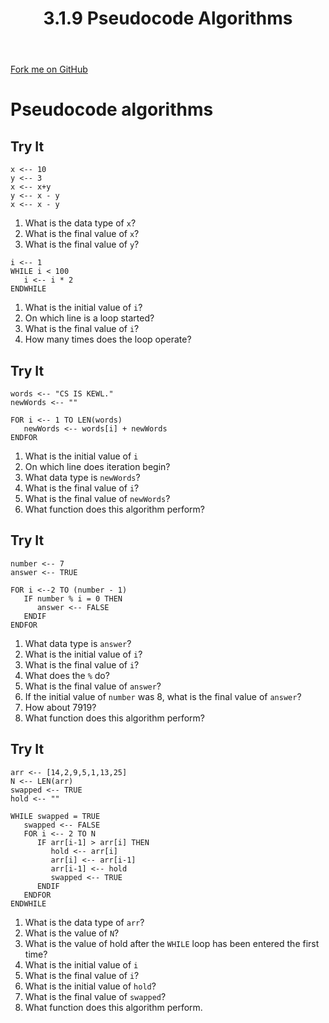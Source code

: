 #+STARTUP:indent
#+HTML_HEAD: <link rel="stylesheet" type="text/css" href="css/styles.css"/>
#+HTML_HEAD_EXTRA: <link href='http://fonts.googleapis.com/css?family=Ubuntu+Mono|Ubuntu' rel='stylesheet' type='text/css'>
#+OPTIONS: f:nil author:nil num:1 creator:nil timestamp:nil 
#+TITLE: 3.1.9 Pseudocode Algorithms
#+AUTHOR: Marc Scott

#+BEGIN_HTML
<div class=ribbon>
<a href="GITHUB URL HERE">Fork me on GitHub</a>
</div>
#+END_HTML
* Pseudocode algorithms
:PROPERTIES:
:HTML_CONTAINER_CLASS: activity
:END:
** Try It
:PROPERTIES:
:HTML_CONTAINER_CLASS: try
:END:
#+begin_src
x <-- 10
y <-- 3
x <-- x+y
y <-- x - y
x <-- x - y
#+end_src
1. What is the data type of =x=?
2. What is the final value of =x=?
3. What is the final value of =y=?

#+begin_src
i <-- 1
WHILE i < 100
   i <-- i * 2
ENDWHILE
#+end_src

1. What is the initial value of =i=?
2. On which line is a loop started?
3. What is the final value of =i=?
4. How many times does the loop operate?
** Try It
:PROPERTIES:
:HTML_CONTAINER_CLASS: try
:END:
#+begin_src
words <-- "CS IS KEWL."
newWords <-- ""

FOR i <-- 1 TO LEN(words)
   newWords <-- words[i] + newWords
ENDFOR
#+end_src
1. What is the initial value of =i=
2. On which line does iteration begin?
3. What data type is =newWords=?
4. What is the final value of =i=?
5. What is the final value of =newWords=?
6. What function does this algorithm perform?
** Try It
:PROPERTIES:
:HTML_CONTAINER_CLASS: try
:END:
#+begin_src
number <-- 7
answer <-- TRUE

FOR i <--2 TO (number - 1) 
   IF number % i = 0 THEN
      answer <-- FALSE
   ENDIF
ENDFOR
#+end_src
1. What data type is =answer=?
2. What is the initial value of =i=?
3. What is the final value of =i=?
4. What does the =%= do?
5. What is the final value of =answer=?
6. If the initial value of =number= was 8, what is the final value of =answer=?
7. How about 7919?
8. What function does this algorithm perform?
** Try It
:PROPERTIES:
:HTML_CONTAINER_CLASS: try
:END:
#+begin_src
arr <-- [14,2,9,5,1,13,25]
N <-- LEN(arr)
swapped <-- TRUE
hold <-- ""

WHILE swapped = TRUE   
   swapped <-- FALSE
   FOR i <-- 2 TO N
      IF arr[i-1] > arr[i] THEN
         hold <-- arr[i]
         arr[i] <-- arr[i-1]
         arr[i-1] <-- hold
         swapped <-- TRUE
      ENDIF
   ENDFOR
ENDWHILE
#+end_src
1. What is the data type of =arr=?
2. What is the value of =N=?
3. What is the value of hold after the =WHILE= loop has been entered the first time?
4. What is the initial value of =i=
5. What is the final value of =i=?
6. What is the initial value of =hold=?
7. What is the final value of =swapped=?
8. What function does this algorithm perform.
